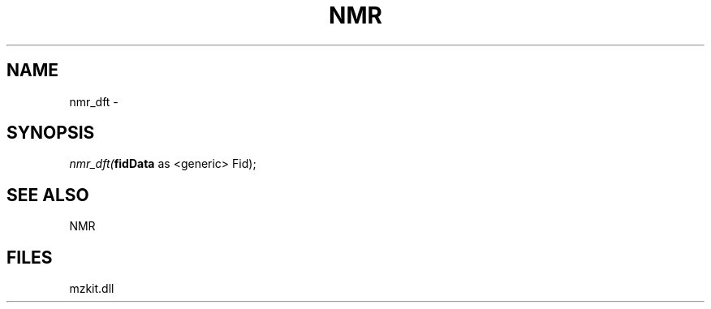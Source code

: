.\" man page create by R# package system.
.TH NMR 1 2000-1月 "nmr_dft" "nmr_dft"
.SH NAME
nmr_dft \- 
.SH SYNOPSIS
\fInmr_dft(\fBfidData\fR as <generic> Fid);\fR
.SH SEE ALSO
NMR
.SH FILES
.PP
mzkit.dll
.PP
